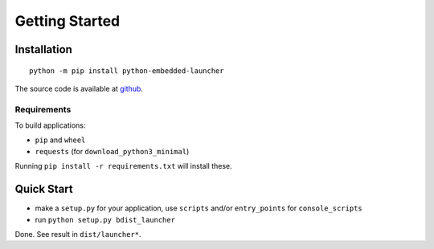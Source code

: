 =================
 Getting Started
=================

Installation
============
::

    python -m pip install python-embedded-launcher

The source code is available at github_.

.. _github: https://github.com/zsquareplusc/python-embedded-launcher


Requirements
------------
To build applications:

- ``pip`` and ``wheel``
- ``requests`` (for ``download_python3_minimal``)

Running ``pip install -r requirements.txt`` will install these.


Quick Start
===========
- make a ``setup.py`` for your application, use ``scripts`` and/or
  ``entry_points`` for ``console_scripts``
- run ``python setup.py bdist_launcher``

Done. See result in ``dist/launcher*``.
